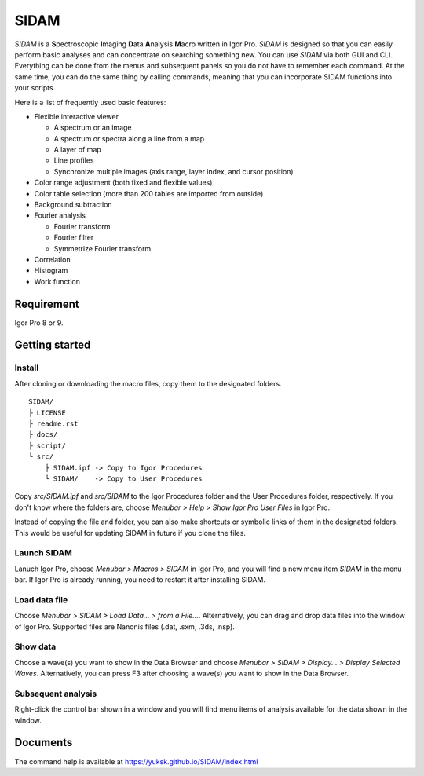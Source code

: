SIDAM
=====

*SIDAM* is a **S**\ pectroscopic **I**\ maging **D**\ ata **A**\ nalysis
**M**\ acro written in Igor Pro. *SIDAM* is designed so that you can easily
perform basic analyses and can concentrate on searching something new.
You can use *SIDAM* via both GUI and CLI. Everything can be done from the menus
and subsequent panels so you do not have to remember each command. At the same
time, you can do the same thing by calling commands, meaning that you can
incorporate SIDAM functions into your scripts.

Here is a list of frequently used basic features:

- Flexible interactive viewer

  - A spectrum or an image
  - A spectrum or spectra along a line from a map
  - A layer of map
  - Line profiles
  - Synchronize multiple images (axis range, layer index, and cursor position)

- Color range adjustment (both fixed and flexible values)
- Color table selection (more than 200 tables are imported from outside)
- Background subtraction
- Fourier analysis

  - Fourier transform
  - Fourier filter
  - Symmetrize Fourier transform

- Correlation
- Histogram
- Work function


Requirement
-----------

Igor Pro 8 or 9.

Getting started
---------------

Install
^^^^^^^

After cloning or downloading the macro files, copy them to the designated folders.
::

   SIDAM/
   ├ LICENSE
   ├ readme.rst
   ├ docs/
   ├ script/
   └ src/
       ├ SIDAM.ipf -> Copy to Igor Procedures
       └ SIDAM/    -> Copy to User Procedures

Copy *src/SIDAM.ipf* and *src/SIDAM* to the Igor Procedures folder and the
User Procedures folder, respectively. If you don't know where the folders are,
choose *Menubar > Help > Show Igor Pro User Files* in Igor Pro.

Instead of copying the file and folder, you can also make shortcuts or
symbolic links of them in the designated folders. This would be useful for
updating SIDAM in future if you clone the files.

Launch SIDAM
^^^^^^^^^^^^
Lanuch Igor Pro, choose *Menubar > Macros > SIDAM* in Igor Pro, and you will
find a new menu item *SIDAM* in the menu bar. If Igor Pro is already running,
you need to restart it after installing SIDAM.

Load data file
^^^^^^^^^^^^^^
Choose *Menubar > SIDAM > Load Data... > from a File...*. Alternatively,
you can drag and drop data files into the window of Igor Pro.
Supported files are Nanonis files (.dat, .sxm, .3ds, .nsp).

Show data
^^^^^^^^^
Choose a wave(s) you want to show in the Data Browser and
choose *Menubar > SIDAM > Display... > Display Selected Waves*.
Alternatively, you can press F3 after choosing a wave(s) you want to show in
the Data Browser.

Subsequent analysis
^^^^^^^^^^^^^^^^^^^
Right-click the control bar shown in a window and you will find menu items of
analysis available for the data shown in the window.

Documents
---------

The command help is available at https://yuksk.github.io/SIDAM/index.html
